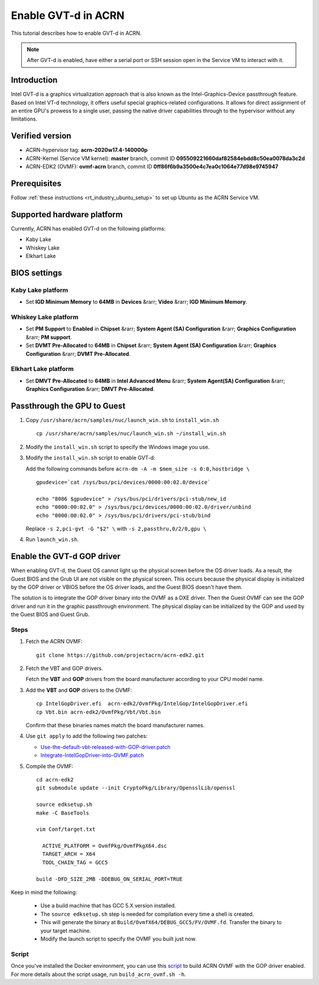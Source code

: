 .. _gpu-passthrough:

Enable GVT-d in ACRN
####################

This tutorial describes how to enable GVT-d in ACRN.

.. note:: After GVT-d is enabled, have either a serial port
   or SSH session open in the Service VM to interact with it.

Introduction
************

Intel GVT-d is a graphics virtualization approach that is also known as
the Intel-Graphics-Device passthrough feature. Based on Intel VT-d
technology, it offers useful special graphics-related configurations.
It allows for direct assignment of an entire GPU's prowess to a single
user, passing the native driver capabilities through to the hypervisor
without any limitations.

Verified version
*****************

- ACRN-hypervisor tag: **acrn-2020w17.4-140000p**
- ACRN-Kernel (Service VM kernel): **master** branch, commit ID **095509221660daf82584ebdd8c50ea0078da3c2d**
- ACRN-EDK2 (OVMF): **ovmf-acrn** branch, commit ID **0ff86f6b9a3500e4c7ea0c1064e77d98e9745947**

Prerequisites
*************

Follow :ref:`these instructions <rt_industry_ubuntu_setup>` to set up
Ubuntu as the ACRN Service VM.

Supported hardware platform
***************************

Currently, ACRN has enabled GVT-d on the following platforms:

* Kaby Lake
* Whiskey Lake
* Elkhart Lake

BIOS settings
*************

Kaby Lake platform
==================

* Set **IGD Minimum Memory** to **64MB** in **Devices** &rarr;
  **Video** &rarr; **IGD Minimum Memory**.

Whiskey Lake platform
=====================

* Set **PM Support**  to **Enabled** in **Chipset** &rarr; **System
  Agent (SA) Configuration** &rarr; **Graphics Configuration** &rarr;
  **PM support**.
* Set **DVMT Pre-Allocated** to **64MB** in **Chipset** &rarr;
  **System Agent (SA) Configuration**
  &rarr; **Graphics Configuration** &rarr; **DVMT Pre-Allocated**.

Elkhart Lake platform
=====================

* Set **DMVT Pre-Allocated** to **64MB** in **Intel Advanced Menu**
  &rarr; **System Agent(SA) Configuration** &rarr;
  **Graphics Configuration** &rarr; **DMVT Pre-Allocated**.

Passthrough the GPU to Guest
****************************

1. Copy ``/usr/share/acrn/samples/nuc/launch_win.sh`` to ``install_win.sh``

   ::

     cp /usr/share/acrn/samples/nuc/launch_win.sh ~/install_win.sh

2. Modify the ``install_win.sh`` script to specify the Windows image you use.

3. Modify the ``install_win.sh`` script to enable GVT-d:

   Add the following commands before ``acrn-dm -A -m $mem_size -s 0:0,hostbridge \``

   ::

     gpudevice=`cat /sys/bus/pci/devices/0000:00:02.0/device`

     echo "8086 $gpudevice" > /sys/bus/pci/drivers/pci-stub/new_id
     echo "0000:00:02.0" > /sys/bus/pci/devices/0000:00:02.0/driver/unbind
     echo "0000:00:02.0" > /sys/bus/pci/drivers/pci-stub/bind

   Replace ``-s 2,pci-gvt -G "$2" \`` with ``-s 2,passthru,0/2/0,gpu \``

4. Run ``launch_win.sh``.

Enable the GVT-d GOP driver
***************************

When enabling GVT-d, the Guest OS cannot light up the physical screen
before the OS driver loads. As a result, the Guest BIOS and the Grub UI
are not visible on the physical screen. This occurs because the physical
display is initialized by the GOP driver or VBIOS before the OS driver
loads, and the Guest BIOS doesn't have them.

The solution is to integrate the GOP driver binary into the OVMF as a DXE
driver. Then the Guest OVMF can see the GOP driver and run it in the graphic
passthrough environment. The physical display can be initialized
by the GOP and used by the Guest BIOS and Guest Grub.

Steps
=====

1. Fetch the ACRN OVMF:

   ::

     git clone https://github.com/projectacrn/acrn-edk2.git

#. Fetch the VBT and GOP drivers.

   Fetch the **VBT** and **GOP** drivers from the board manufacturer
   according to your CPU model name.

#. Add the **VBT** and **GOP** drivers to the OVMF:

   ::

     cp IntelGopDriver.efi  acrn-edk2/OvmfPkg/IntelGop/IntelGopDriver.efi
     cp Vbt.bin acrn-edk2/OvmfPkg/Vbt/Vbt.bin

   Confirm that these binaries names match the board manufacturer names.

#. Use ``git apply`` to add the following two patches:

   * `Use-the-default-vbt-released-with-GOP-driver.patch <../_static/downloads/Use-the-default-vbt-released-with-GOP-driver.patch>`_

   * `Integrate-IntelGopDriver-into-OVMF.patch <../_static/downloads/Integrate-IntelGopDriver-into-OVMF.patch>`_

#. Compile the OVMF:

   ::

     cd acrn-edk2
     git submodule update --init CryptoPkg/Library/OpensslLib/openssl

     source edksetup.sh
     make -C BaseTools

     vim Conf/target.txt

       ACTIVE_PLATFORM = OvmfPkg/OvmfPkgX64.dsc
       TARGET_ARCH = X64
       TOOL_CHAIN_TAG = GCC5

     build -DFD_SIZE_2MB -DDEBUG_ON_SERIAL_PORT=TRUE

Keep in mind the following:

   -  Use a build machine that has GCC 5.X version installed.

   -  The ``source edksetup.sh`` step is needed for compilation every time
      a shell is created.

   -  This will generate the binary at
      ``Build/OvmfX64/DEBUG_GCC5/FV/OVMF.fd``. Transfer the binary to
      your target machine.
   -  Modify the launch script to specify the OVMF you built just now.

Script
======

Once you've installed the Docker environment, you can use this
`script <../_static/downloads/build_acrn_ovmf.sh>`_ to build ACRN OVMF
with the GOP driver enabled. For more details about the script usage,
run ``build_acrn_ovmf.sh -h``.
